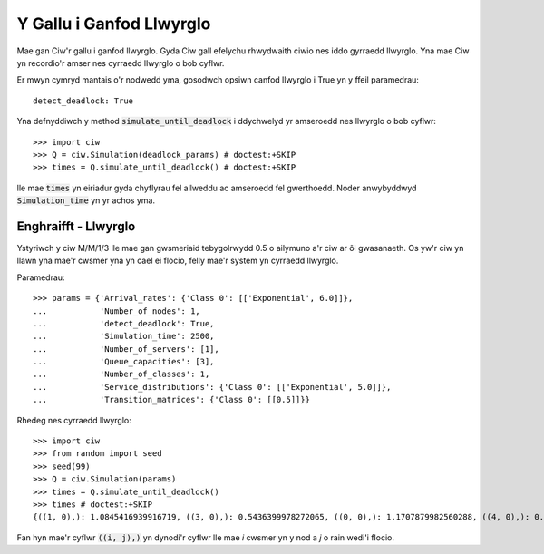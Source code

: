 .. _deadlock-detection:

=========================
Y Gallu i Ganfod Llwyrglo
=========================

Mae gan Ciw'r gallu i ganfod llwyrglo. Gyda Ciw gall efelychu rhwydwaith ciwio nes iddo gyrraedd llwyrglo.
Yna mae Ciw yn recordio'r amser nes cyrraedd llwyrglo o bob cyflwr.

Er mwyn cymryd mantais o'r nodwedd yma, gosodwch opsiwn canfod llwyrglo i True yn y ffeil paramedrau::

    detect_deadlock: True

Yna defnyddiwch y method :code:`simulate_until_deadlock` i ddychwelyd yr amseroedd nes llwyrglo o bob cyflwr::

   >>> import ciw
   >>> Q = ciw.Simulation(deadlock_params) # doctest:+SKIP
   >>> times = Q.simulate_until_deadlock() # doctest:+SKIP

lle mae :code:`times` yn eiriadur gyda chyflyrau fel allweddu ac amseroedd fel gwerthoedd. Noder anwybyddwyd :code:`Simulation_time` yn yr achos yma.



---------------------
Enghraifft - Llwyrglo
---------------------

Ystyriwch y ciw M/M/1/3 lle mae gan gwsmeriaid tebygolrwydd 0.5 o ailymuno a'r ciw ar ôl gwasanaeth. Os yw'r ciw yn llawn yna mae'r cwsmer yna yn cael ei flocio, felly mae'r system yn cyrraedd llwyrglo.

Paramedrau::

    >>> params = {'Arrival_rates': {'Class 0': [['Exponential', 6.0]]},
    ...           'Number_of_nodes': 1,
    ...           'detect_deadlock': True,
    ...           'Simulation_time': 2500,
    ...           'Number_of_servers': [1],
    ...           'Queue_capacities': [3],
    ...           'Number_of_classes': 1,
    ...           'Service_distributions': {'Class 0': [['Exponential', 5.0]]},
    ...           'Transition_matrices': {'Class 0': [[0.5]]}}

Rhedeg nes cyrraedd llwyrglo::

    >>> import ciw
    >>> from random import seed
    >>> seed(99)
    >>> Q = ciw.Simulation(params)
    >>> times = Q.simulate_until_deadlock()
    >>> times # doctest:+SKIP
    {((1, 0),): 1.0845416939916719, ((3, 0),): 0.5436399978272065, ((0, 0),): 1.1707879982560288, ((4, 0),): 0.15650986183172932, ((3, 1),): 0.0, ((2, 0),): 1.0517097907100657}

Fan hyn mae'r cyflwr :code:`((i, j),)` yn dynodi'r cyflwr lle mae `i` cwsmer yn y nod a `j` o rain wedi'i flocio.